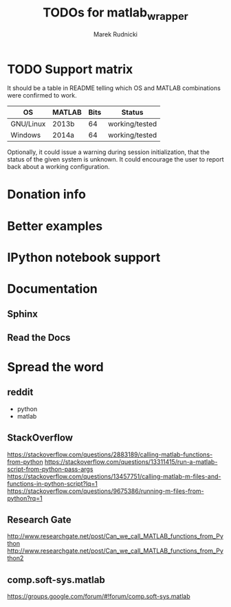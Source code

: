 #+TITLE: TODOs for matlab_wrapper
#+AUTHOR: Marek Rudnicki


* TODO Support matrix

It should be a table in README telling which OS and MATLAB
combinations were confirmed to work.

| OS        | MATLAB | Bits | Status         |
|-----------+--------+------+----------------|
| GNU/Linux | 2013b  |   64 | working/tested |
| Windows   | 2014a  |   64 | working/tested |

Optionally, it could issue a warning during session initialization,
that the status of the given system is unknown.  It could encourage
the user to report back about a working configuration.

* Donation info

* Better examples

* IPython notebook support

* Documentation

** Sphinx

** Read the Docs

* Spread the word

** reddit

   - python
   - matlab

** StackOverflow

https://stackoverflow.com/questions/2883189/calling-matlab-functions-from-python
https://stackoverflow.com/questions/13311415/run-a-matlab-script-from-python-pass-args
https://stackoverflow.com/questions/13457751/calling-matlab-m-files-and-functions-in-python-script?lq=1
https://stackoverflow.com/questions/9675386/running-m-files-from-python?rq=1

** Research Gate

http://www.researchgate.net/post/Can_we_call_MATLAB_functions_from_Python
http://www.researchgate.net/post/Can_we_call_MATLAB_functions_from_Python2


** comp.soft-sys.matlab

https://groups.google.com/forum/#!forum/comp.soft-sys.matlab
